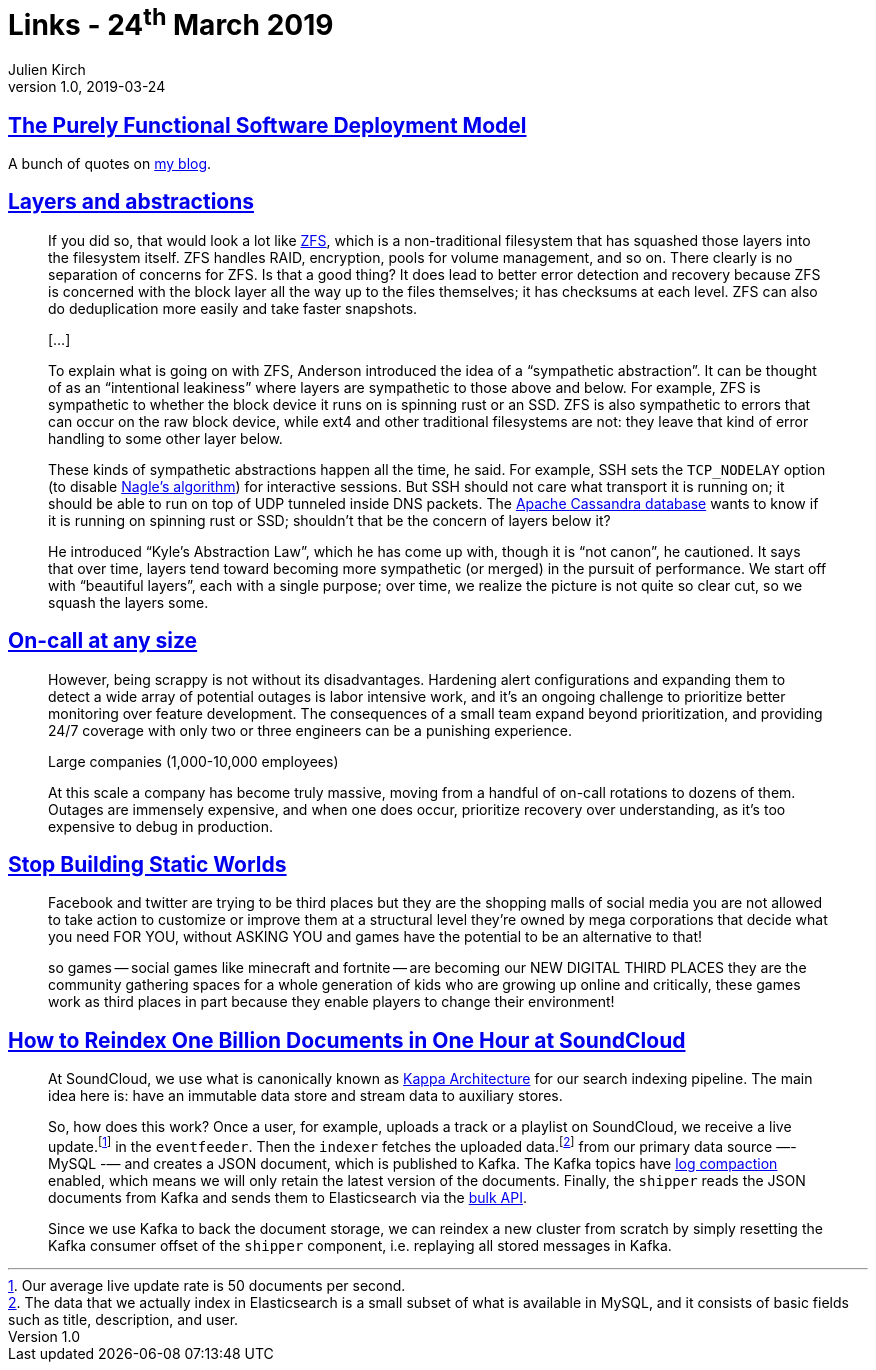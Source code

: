 = Links - 24^th^ March 2019
Julien Kirch
v1.0, 2019-03-24
:article_lang: en

== link:https://nixos.org/~eelco/pubs/phd-thesis.pdf[The Purely Functional Software Deployment Model]

A bunch of quotes on link:https://archiloque.net/blog/nix/#_quelques_citations[my blog].

== link:https://lwn.net/Articles/783496/[Layers and abstractions]

[quote]
____
If you did so, that would look a lot like link:https://en.wikipedia.org/wiki/ZFS[ZFS], which is a non-traditional filesystem that has squashed those layers into the filesystem itself. ZFS handles RAID, encryption, pools for volume management, and so on. There clearly is no separation of concerns for ZFS. Is that a good thing? It does lead to better error detection and recovery because ZFS is concerned with the block layer all the way up to the files themselves; it has checksums at each level. ZFS can also do deduplication more easily and take faster snapshots.

[…]

To explain what is going on with ZFS, Anderson introduced the idea of a "`sympathetic abstraction`". It can be thought of as an "`intentional leakiness`" where layers are sympathetic to those above and below. For example, ZFS is sympathetic to whether the block device it runs on is spinning rust or an SSD. ZFS is also sympathetic to errors that can occur on the raw block device, while ext4 and other traditional filesystems are not: they leave that kind of error handling to some other layer below.

These kinds of sympathetic abstractions happen all the time, he said. For example, SSH sets the `TCP_NODELAY` option (to disable link:https://en.wikipedia.org/wiki/Nagle%27s_algorithm[Nagle's algorithm]) for interactive sessions. But SSH should not care what transport it is running on; it should be able to run on top of UDP tunneled inside DNS packets. The link:http://cassandra.apache.org/[Apache Cassandra database] wants to know if it is running on spinning rust or SSD; shouldn't that be the concern of layers below it?

He introduced "`Kyle's Abstraction Law`", which he has come up with, though it is "`not canon`", he cautioned. It says that over time, layers tend toward becoming more sympathetic (or merged) in the pursuit of performance. We start off with "`beautiful layers`", each with a single purpose; over time, we realize the picture is not quite so clear cut, so we squash the layers some.
____

== link:https://increment.com/on-call/on-call-at-any-size/[On-call at any size]

[quote]
____
However, being scrappy is not without its disadvantages. Hardening alert configurations and expanding them to detect a wide array of potential outages is labor intensive work, and it's an ongoing challenge to prioritize better monitoring over feature development. The consequences of a small team expand beyond prioritization, and providing 24/7 coverage with only two or three engineers can be a punishing experience.
____

[quote]
____
Large companies (1,000-10,000 employees)

At this scale a company has become truly massive, moving from a handful of on-call rotations to dozens of them. Outages are immensely expensive, and when one does occur, prioritize recovery over understanding, as it's too expensive to debug in production.
____

== link:https://gist.github.com/mkremins/cb0707180dd8653e3fc6560f6dda63d3[Stop Building Static Worlds]

[quote]
____
Facebook and twitter are trying to be third places but they are the shopping malls of social media you are not allowed to take action to customize or improve them at a structural level they're owned by mega corporations that decide what you need FOR YOU, without ASKING YOU and games have the potential to be an alternative to that!

so games -- social games like minecraft and fortnite -- are becoming our NEW DIGITAL THIRD PLACES they are the community gathering spaces for a whole generation of kids who are growing up online and critically, these games work as third places in part because they enable players to change their environment!
____

== link:https://developers.soundcloud.com/blog/how-to-reindex-1-billion-documents-in-1-hour-at-soundcloud.html[How to Reindex One Billion Documents in One Hour at SoundCloud]

[quote]
____
At SoundCloud, we use what is canonically known as link:http://milinda.pathirage.org/kappa-architecture.com/[Kappa Architecture] for our search indexing pipeline. The main idea here is: have an immutable data store and stream data to auxiliary stores.

So, how does this work? Once a user, for example, uploads a track or a playlist on SoundCloud, we receive a live update.footnote:[Our average live update rate is 50 documents per second.] in the `eventfeeder`. Then the `indexer` fetches the uploaded data.footnote:[The data that we actually index in Elasticsearch is a small subset of what is available in MySQL, and it consists of basic fields such as title, description, and user.] from our primary data source —- MySQL -— and creates a JSON document, which is published to Kafka. The Kafka topics have link:https://kafka.apache.org/0100/documentation.html#compaction[log compaction] enabled, which means we will only retain the latest version of the documents. Finally, the `shipper` reads the JSON documents from Kafka and sends them to Elasticsearch via the link:https://www.elastic.co/guide/en/elasticsearch/reference/current/docs-bulk.html[bulk API].

Since we use Kafka to back the document storage, we can reindex a new cluster from scratch by simply resetting the Kafka consumer offset of the `shipper` component, i.e. replaying all stored messages in Kafka.
____

